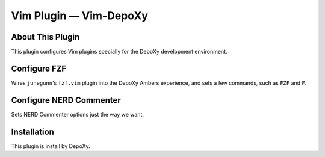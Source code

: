###############################
Vim Plugin |em_dash| Vim-DepoXy
###############################

.. |em_dash| unicode:: 0x2014 .. em dash

About This Plugin
=================

This plugin configures Vim plugins specially for the DepoXy
development environment.

Configure FZF
=============

Wires ``junegunn``'s ``fzf.vim`` plugin into the DepoXy Ambers experience,
and sets a few commands, such as ``FZF`` and ``F``.

Configure NERD Commenter
========================

Sets NERD Commenter options just the way we want.

Installation
============

This plugin is install by DepoXy.

